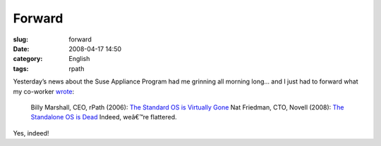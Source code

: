 Forward
#######
:slug: forward
:date: 2008-04-17 14:50
:category: English
:tags: rpath

Yesterday’s news about the Suse Appliance Program had me grinning all
morning long… and I just had to forward what my co-worker
`wrote <http://www.smerpology.org/sprocket/article/1233/imitation>`__:

    Billy Marshall, CEO, rPath (2006): `The Standard OS is Virtually
    Gone <http://billyonopensource.blogspot.com/2006/10/standard-os-is-virtually-gone.html>`__
    Nat Friedman, CTO, Novell (2008): `The Standalone OS is
    Dead <http://www.internetnews.com/dev-news/article.php/3741476/Novell+The+Standalone+OS+is+Dead.htm>`__
    Indeed, weâ€™re flattered.

Yes, indeed!
